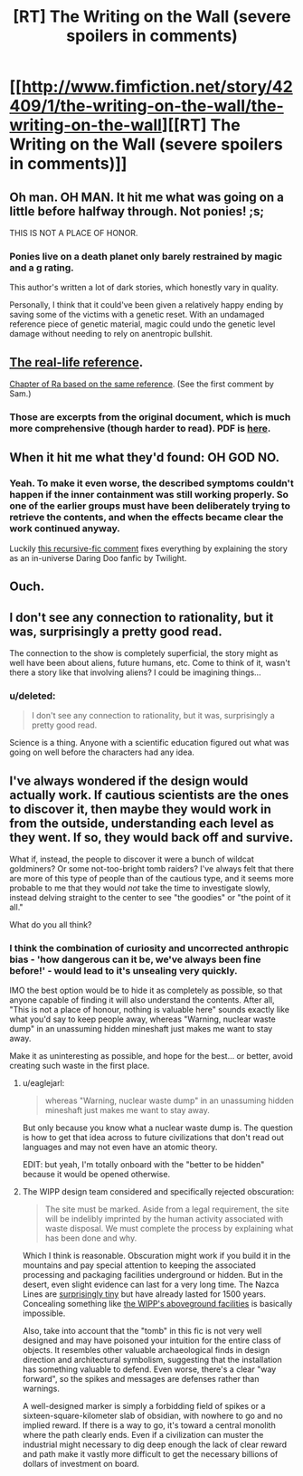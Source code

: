 #+TITLE: [RT] The Writing on the Wall (severe spoilers in comments)

* [[http://www.fimfiction.net/story/42409/1/the-writing-on-the-wall/the-writing-on-the-wall][[RT] The Writing on the Wall (severe spoilers in comments)]]
:PROPERTIES:
:Author: PeridexisErrant
:Score: 16
:DateUnix: 1411473277.0
:DateShort: 2014-Sep-23
:FlairText: WARNING: PONIES
:END:

** Oh man. OH MAN. It hit me what was going on a little before halfway through. Not ponies! ;s;

THIS IS NOT A PLACE OF HONOR.
:PROPERTIES:
:Author: Newfur
:Score: 6
:DateUnix: 1411520694.0
:DateShort: 2014-Sep-24
:END:

*** Ponies live on a death planet only barely restrained by magic and a g rating.

This author's written a lot of dark stories, which honestly vary in quality.

Personally, I think that it could've been given a relatively happy ending by saving some of the victims with a genetic reset. With an undamaged reference piece of genetic material, magic could undo the genetic level damage without needing to rely on anentropic bullshit.
:PROPERTIES:
:Author: Prezombie
:Score: 3
:DateUnix: 1411783869.0
:DateShort: 2014-Sep-27
:END:


** [[http://www.wipp.energy.gov/picsprog/articles/wipp%20exhibit%20message%20to%2012,000%20a_d.htm][The real-life reference]].

[[http://qntm.org/akheron][Chapter of Ra based on the same reference]]. (See the first comment by Sam.)
:PROPERTIES:
:Author: jalapeno_dude
:Score: 5
:DateUnix: 1411512014.0
:DateShort: 2014-Sep-24
:END:

*** Those are excerpts from the original document, which is much more comprehensive (though harder to read). PDF is [[http://www.iaea.org/inis/collection/NCLCollectionStore/_Public/25/040/25040772.pdf][here]].
:PROPERTIES:
:Author: Vebeltast
:Score: 2
:DateUnix: 1411740625.0
:DateShort: 2014-Sep-26
:END:


** When it hit me what they'd found: OH GOD NO.
:PROPERTIES:
:Score: 5
:DateUnix: 1411510187.0
:DateShort: 2014-Sep-24
:END:

*** Yeah. To make it even worse, the described symptoms couldn't happen if the inner containment was still working properly. So one of the earlier groups must have been deliberately trying to retrieve the contents, and when the effects became clear the work continued anyway.

Luckily [[http://www.fimfiction.net/story/42409/1/the-writing-on-the-wall/the-writing-on-the-wall#comment/1078069][this recursive-fic comment]] fixes everything by explaining the story as an in-universe Daring Doo fanfic by Twilight.
:PROPERTIES:
:Author: PeridexisErrant
:Score: 6
:DateUnix: 1411511003.0
:DateShort: 2014-Sep-24
:END:


** Ouch.
:PROPERTIES:
:Author: traverseda
:Score: 3
:DateUnix: 1411479974.0
:DateShort: 2014-Sep-23
:END:


** I don't see any connection to rationality, but it was, surprisingly a pretty good read.

The connection to the show is completely superficial, the story might as well have been about aliens, future humans, etc. Come to think of it, wasn't there a story like that involving aliens? I could be imagining things...
:PROPERTIES:
:Score: 3
:DateUnix: 1411503059.0
:DateShort: 2014-Sep-23
:END:

*** u/deleted:
#+begin_quote
  I don't see any connection to rationality, but it was, surprisingly a pretty good read.
#+end_quote

Science is a thing. Anyone with a scientific education figured out what was going on well before the characters had any idea.
:PROPERTIES:
:Score: 1
:DateUnix: 1411510170.0
:DateShort: 2014-Sep-24
:END:


** I've always wondered if the design would actually work. If cautious scientists are the ones to discover it, then maybe they would work in from the outside, understanding each level as they went. If so, they would back off and survive.

What if, instead, the people to discover it were a bunch of wildcat goldminers? Or some not-too-bright tomb raiders? I've always felt that there are more of this type of people than of the cautious type, and it seems more probable to me that they would /not/ take the time to investigate slowly, instead delving straight to the center to see "the goodies" or "the point of it all."

What do you all think?
:PROPERTIES:
:Author: eaglejarl
:Score: 2
:DateUnix: 1411547405.0
:DateShort: 2014-Sep-24
:END:

*** I think the combination of curiosity and uncorrected anthropic bias - 'how dangerous can it be, we've always been fine before!' - would lead to it's unsealing very quickly.

IMO the best option would be to hide it as completely as possible, so that anyone capable of finding it will also understand the contents. After all, "This is not a place of honour, nothing is valuable here" sounds exactly like what you'd say to keep people away, whereas "Warning, nuclear waste dump" in an unassuming hidden mineshaft just makes me want to stay away.

Make it as uninteresting as possible, and hope for the best... or better, avoid creating such waste in the first place.
:PROPERTIES:
:Author: PeridexisErrant
:Score: 5
:DateUnix: 1411549157.0
:DateShort: 2014-Sep-24
:END:

**** u/eaglejarl:
#+begin_quote
  whereas "Warning, nuclear waste dump" in an unassuming hidden mineshaft just makes me want to stay away.
#+end_quote

But only because you know what a nuclear waste dump is. The question is how to get that idea across to future civilizations that don't read out languages and may not even have an atomic theory.

EDIT: but yeah, I'm totally onboard with the "better to be hidden" because it would be opened otherwise.
:PROPERTIES:
:Author: eaglejarl
:Score: 2
:DateUnix: 1411634556.0
:DateShort: 2014-Sep-25
:END:


**** The WIPP design team considered and specifically rejected obscuration:

#+begin_quote
  The site must be marked. Aside from a legal requirement, the site will be indelibly imprinted by the human activity associated with waste disposal. We must complete the process by explaining what has been done and why.
#+end_quote

Which I think is reasonable. Obscuration might work if you build it in the mountains and pay special attention to keeping the associated processing and packaging facilities underground or hidden. But in the desert, even slight evidence can last for a very long time. The Nazca Lines are [[http://epod.usra.edu/.a/6a0105371bb32c970b01901ec67911970b-pi][surprisingly tiny]] but have already lasted for 1500 years. Concealing something like [[http://upload.wikimedia.org/wikipedia/commons/thumb/2/29/Waste_Isolation_Pilot_Plant_2004.jpg/1920px-Waste_Isolation_Pilot_Plant_2004.jpg][the WIPP's aboveground facilities]] is basically impossible.

Also, take into account that the "tomb" in this fic is not very well designed and may have poisoned your intuition for the entire class of objects. It resembles other valuable archaeological finds in design direction and architectural symbolism, suggesting that the installation has something valuable to defend. Even worse, there's a clear "way forward", so the spikes and messages are defenses rather than warnings.

A well-designed marker is simply a forbidding field of spikes or a sixteen-square-kilometer slab of obsidian, with nowhere to go and no implied reward. If there is a way to go, it's toward a central monolith where the path clearly ends. Even if a civilization can muster the industrial might necessary to dig deep enough the lack of clear reward and path make it vastly more difficult to get the necessary billions of dollars of investment on board.
:PROPERTIES:
:Author: Vebeltast
:Score: 1
:DateUnix: 1411744176.0
:DateShort: 2014-Sep-26
:END:
